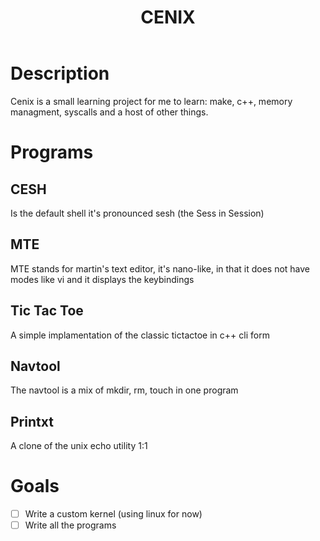 #+TITLE: CENIX

* Description
Cenix is a small learning project for me to learn: make, c++, memory managment, syscalls and a host of other things. 

* Programs
** CESH 
Is the default shell it's pronounced sesh (the Sess in Session)

** MTE
MTE stands for martin's text editor, it's nano-like, in that it does not have modes like vi and it displays the keybindings

** Tic Tac Toe
A simple implamentation of the classic tictactoe in c++ cli form

** Navtool
The navtool is a mix of mkdir, rm, touch in one program

** Printxt
A clone of the unix echo utility 1:1

# Welcome program

* Goals
- [ ] Write a custom kernel (using linux for now)
- [ ] Write all the programs
